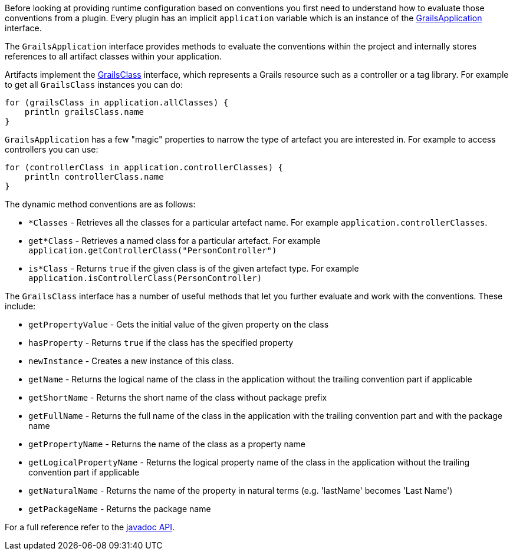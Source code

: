 Before looking at providing runtime configuration based on conventions you first need to understand how to evaluate those conventions from a plugin. Every plugin has an implicit `application` variable which is an instance of the http://docs.grails.org/latest/api/grails/core/GrailsApplication.html[GrailsApplication] interface.

The `GrailsApplication` interface provides methods to evaluate the conventions within the project and internally stores references to all artifact classes within your application.

Artifacts implement the http://docs.grails.org/latest/api/grails/core/GrailsClass.html[GrailsClass] interface, which represents a Grails resource such as a controller or a tag library. For example to get all `GrailsClass` instances you can do:

[source,java]
----
for (grailsClass in application.allClasses) {
    println grailsClass.name
}
----

`GrailsApplication` has a few "magic" properties to narrow the type of artefact you are interested in. For example to access controllers you can use:

[source,java]
----
for (controllerClass in application.controllerClasses) {
    println controllerClass.name
}
----

The dynamic method conventions are as follows:

* `*Classes` - Retrieves all the classes for a particular artefact name. For example `application.controllerClasses`.
* `get*Class` - Retrieves a named class for a particular artefact. For example `application.getControllerClass("PersonController")`
* `is*Class` - Returns `true` if the given class is of the given artefact type. For example `application.isControllerClass(PersonController)`

The `GrailsClass` interface has a number of useful methods that let you further evaluate and work with the conventions. These include:

* `getPropertyValue` - Gets the initial value of the given property on the class
* `hasProperty` - Returns `true` if the class has the specified property
* `newInstance` - Creates a new instance of this class.
* `getName` -  Returns the logical name of the class in the application without the trailing convention part if applicable
* `getShortName` - Returns the short name of the class without package prefix
* `getFullName` - Returns the full name of the class in the application with the trailing convention part and with the package name
* `getPropertyName` - Returns the name of the class as a property name
* `getLogicalPropertyName` - Returns the logical property name of the class in the application without the trailing convention part if applicable
* `getNaturalName` - Returns the name of the property in natural terms (e.g. 'lastName' becomes 'Last Name')
* `getPackageName` - Returns the package name

For a full reference refer to the http://docs.grails.org/latest/api/grails/core/GrailsClass.html[javadoc API].
